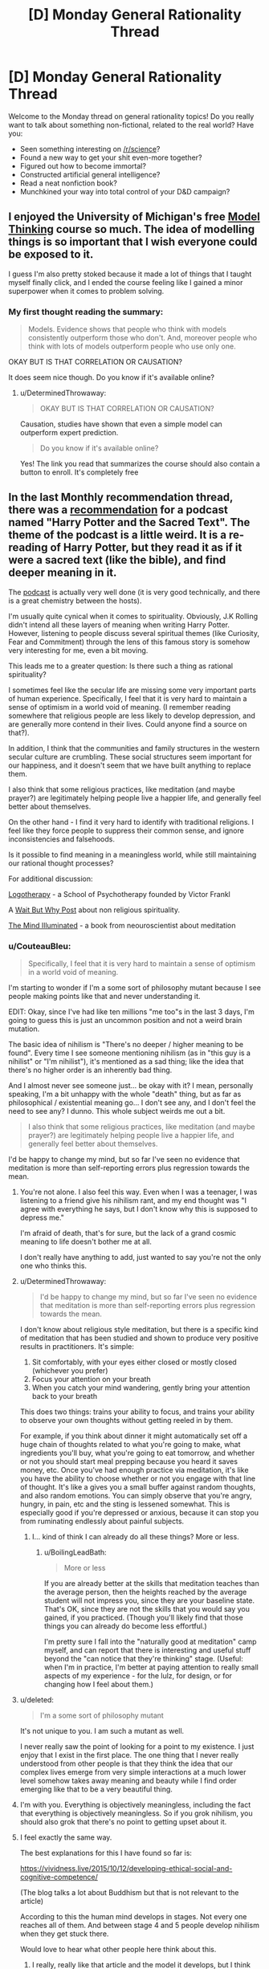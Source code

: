 #+TITLE: [D] Monday General Rationality Thread

* [D] Monday General Rationality Thread
:PROPERTIES:
:Author: AutoModerator
:Score: 23
:DateUnix: 1513004793.0
:DateShort: 2017-Dec-11
:END:
Welcome to the Monday thread on general rationality topics! Do you really want to talk about something non-fictional, related to the real world? Have you:

- Seen something interesting on [[/r/science]]?
- Found a new way to get your shit even-more together?
- Figured out how to become immortal?
- Constructed artificial general intelligence?
- Read a neat nonfiction book?
- Munchkined your way into total control of your D&D campaign?


** I enjoyed the University of Michigan's free [[https://www.coursera.org/learn/model-thinking][Model Thinking]] course so much. The idea of modelling things is so important that I wish everyone could be exposed to it.

I guess I'm also pretty stoked because it made a lot of things that I taught myself finally click, and I ended the course feeling like I gained a minor superpower when it comes to problem solving.
:PROPERTIES:
:Author: DeterminedThrowaway
:Score: 12
:DateUnix: 1513021312.0
:DateShort: 2017-Dec-11
:END:

*** My first thought reading the summary:

#+begin_quote
  Models. Evidence shows that people who think with models consistently outperform those who don't. And, moreover people who think with lots of models outperform people who use only one.
#+end_quote

OKAY BUT IS THAT CORRELATION OR CAUSATION?

It does seem nice though. Do you know if it's available online?
:PROPERTIES:
:Author: CouteauBleu
:Score: 1
:DateUnix: 1513348285.0
:DateShort: 2017-Dec-15
:END:

**** u/DeterminedThrowaway:
#+begin_quote
  OKAY BUT IS THAT CORRELATION OR CAUSATION?
#+end_quote

Causation, studies have shown that even a simple model can outperform expert prediction.

#+begin_quote
  Do you know if it's available online?
#+end_quote

Yes! The link you read that summarizes the course should also contain a button to enroll. It's completely free
:PROPERTIES:
:Author: DeterminedThrowaway
:Score: 1
:DateUnix: 1513371175.0
:DateShort: 2017-Dec-16
:END:


** In the last Monthly recommendation thread, there was a [[https://www.reddit.com/r/rational/comments/7hq84n/d_monthly_recommendation_thread/dqti48i/][recommendation]] for a podcast named "Harry Potter and the Sacred Text". The theme of the podcast is a little weird. It is a re-reading of Harry Potter, but they read it as if it were a sacred text (like the bible), and find deeper meaning in it.

The [[https://www.harrypottersacredtext.com/][podcast]] is actually very well done (it is very good technically, and there is a great chemistry between the hosts).

I'm usually quite cynical when it comes to spirituality. Obviously, J.K Rolling didn't intend all these layers of meaning when writing Harry Potter. However, listening to people discuss several spiritual themes (like Curiosity, Fear and Commitment) through the lens of this famous story is somehow very interesting for me, even a bit moving.

This leads me to a greater question: Is there such a thing as rational spirituality?

I sometimes feel like the secular life are missing some very important parts of human experience. Specifically, I feel that it is very hard to maintain a sense of optimism in a world void of meaning. (I remember reading somewhere that religious people are less likely to develop depression, and are generally more contend in their lives. Could anyone find a source on that?).

In addition, I think that the communities and family structures in the western secular culture are crumbling. These social structures seem important for our happiness, and it doesn't seem that we have built anything to replace them.

I also think that some religious practices, like meditation (and maybe prayer?) are legitimately helping people live a happier life, and generally feel better about themselves.

On the other hand - I find it very hard to identify with traditional religions. I feel like they force people to suppress their common sense, and ignore inconsistencies and falsehoods.

Is it possible to find meaning in a meaningless world, while still maintaining our rational thought processes?

For additional discussion:

[[https://en.wikipedia.org/wiki/Logotherapy][Logotherapy]] - a School of Psychotherapy founded by Victor Frankl

A [[https://waitbutwhy.com/2014/10/religion-for-the-nonreligious.html][Wait But Why Post]] about non religious spirituality.

[[https://www.goodreads.com/book/show/25942786-the-mind-illuminated][The Mind Illuminated]] - a book from neouroscientist about meditation
:PROPERTIES:
:Author: levoi
:Score: 7
:DateUnix: 1513022068.0
:DateShort: 2017-Dec-11
:END:

*** u/CouteauBleu:
#+begin_quote
  Specifically, I feel that it is very hard to maintain a sense of optimism in a world void of meaning.
#+end_quote

I'm starting to wonder if I'm a some sort of philosophy mutant because I see people making points like that and never understanding it.

EDIT: Okay, since I've had like ten millions "me too"s in the last 3 days, I'm going to guess this is just an uncommon position and not a weird brain mutation.

The basic idea of nihilism is "There's no deeper / higher meaning to be found". Every time I see someone mentioning nihilism (as in "this guy is a nihilist" or "I'm nihilist"), it's mentioned as a sad thing; like the idea that there's no higher order is an inherently bad thing.

And I almost never see someone just... be okay with it? I mean, personally speaking, I'm a bit unhappy with the whole "death" thing, but as far as philosophical / existential meaning go... I don't see any, and I don't feel the need to see any? I dunno. This whole subject weirds me out a bit.

#+begin_quote
  I also think that some religious practices, like meditation (and maybe prayer?) are legitimately helping people live a happier life, and generally feel better about themselves.
#+end_quote

I'd be happy to change my mind, but so far I've seen no evidence that meditation is more than self-reporting errors plus regression towards the mean.
:PROPERTIES:
:Author: CouteauBleu
:Score: 15
:DateUnix: 1513038555.0
:DateShort: 2017-Dec-12
:END:

**** You're not alone. I also feel this way. Even when I was a teenager, I was listening to a friend give his nihilism rant, and my end thought was "I agree with everything he says, but I don't know why this is supposed to depress me."

I'm afraid of death, that's for sure, but the lack of a grand cosmic meaning to life doesn't bother me at all.

I don't really have anything to add, just wanted to say you're not the only one who thinks this.
:PROPERTIES:
:Author: Salivanth
:Score: 7
:DateUnix: 1513069597.0
:DateShort: 2017-Dec-12
:END:


**** u/DeterminedThrowaway:
#+begin_quote
  I'd be happy to change my mind, but so far I've seen no evidence that meditation is more than self-reporting errors plus regression towards the mean.
#+end_quote

I don't know about religious style meditation, but there is a specific kind of meditation that has been studied and shown to produce very positive results in practitioners. It's simple:

1. Sit comfortably, with your eyes either closed or mostly closed (whichever you prefer)\\
2. Focus your attention on your breath\\
3. When you catch your mind wandering, gently bring your attention back to your breath\\

This does two things: trains your ability to focus, and trains your ability to observe your own thoughts without getting reeled in by them.

For example, if you think about dinner it might automatically set off a huge chain of thoughts related to what you're going to make, what ingredients you'll buy, what you're going to eat tomorrow, and whether or not you should start meal prepping because you heard it saves money, etc. Once you've had enough practice via meditation, it's like you have the ability to choose whether or not you engage with that line of thought. It's like a gives you a small buffer against random thoughts, and also random emotions. You can simply observe that you're angry, hungry, in pain, etc and the sting is lessened somewhat. This is especially good if you're depressed or anxious, because it can stop you from ruminating endlessly about painful subjects.
:PROPERTIES:
:Author: DeterminedThrowaway
:Score: 4
:DateUnix: 1513058370.0
:DateShort: 2017-Dec-12
:END:

***** I... kind of think I can already do all these things? More or less.
:PROPERTIES:
:Author: CouteauBleu
:Score: 2
:DateUnix: 1513059135.0
:DateShort: 2017-Dec-12
:END:

****** u/BoilingLeadBath:
#+begin_quote
  More or less
#+end_quote

If you are already better at the skills that meditation teaches than the average person, then the heights reached by the average student will not impress you, since they are your baseline state. That's OK, since they are not the skills that you would say you gained, if you practiced. (Though you'll likely find that those things you can already do become less effortful.)

I'm pretty sure I fall into the "naturally good at meditation" camp myself, and can report that there is interesting and useful stuff beyond the "can notice that they're thinking" stage. (Useful: when I'm in practice, I'm better at paying attention to really small aspects of my experience - for the lulz, for design, or for changing how I feel about them.)
:PROPERTIES:
:Author: BoilingLeadBath
:Score: 1
:DateUnix: 1513129451.0
:DateShort: 2017-Dec-13
:END:


**** u/deleted:
#+begin_quote
  I'm a some sort of philosophy mutant
#+end_quote

It's not unique to you. I am such a mutant as well.

I never really saw the point of looking for a point to my existence. I just enjoy that I exist in the first place. The one thing that I never really understood from other people is that they think the idea that our complex lives emerge from very simple interactions at a much lower level somehow takes away meaning and beauty while I find order emerging like that to be a very beautiful thing.
:PROPERTIES:
:Score: 3
:DateUnix: 1513080223.0
:DateShort: 2017-Dec-12
:END:


**** I'm with you. Everything is objectively meaningless, including the fact that everything is objectively meaningless. So if you grok nihilism, you should also grok that there's no point to getting upset about it.
:PROPERTIES:
:Author: Iconochasm
:Score: 3
:DateUnix: 1513091228.0
:DateShort: 2017-Dec-12
:END:


**** I feel exactly the same way.

The best explanations for this I have found so far is:

[[https://vividness.live/2015/10/12/developing-ethical-social-and-cognitive-competence/]]

(The blog talks a lot about Buddhism but that is not relevant to the article)

According to this the human mind develops in stages. Not every one reaches all of them. And between stage 4 and 5 people develop nihilism when they get stuck there.

Would love to hear what other people here think about this.
:PROPERTIES:
:Author: DrunkenQuetzalcoatl
:Score: 5
:DateUnix: 1513041064.0
:DateShort: 2017-Dec-12
:END:

***** I really, really like that article and the model it develops, but I think it's too simplistic to give accurate predictions of reality (the most visible argument is that it treats the different stages as strongly correlated, which doesn't have to be the case). I'll probably revisit it when I have time to do serious philosophy; I'll hit you up then.

There's definitely a "n-1 => n => n+1" pattern of

- "All is X"

- "There doesn't have to be X"

- "There is /some/ X"

to be found in a lot of philosophy.

(that's actually a really neat way to put it, now that I think about it)
:PROPERTIES:
:Author: CouteauBleu
:Score: 2
:DateUnix: 1513041847.0
:DateShort: 2017-Dec-12
:END:

****** You seem to describe Hegels thesis - antithesis - synthesis. Interesting theory to describe things after the fact, but can be misleading when trying to predict things. I am not the biggest fan of Hegel.

But now that I think about it I often have imagined the stages as some sort of pendulum swinging back and forth with decreasing distance. Maybe I should rethink that.

Oh and Kegan is a developmental psychologist not a philosopher but I don't really know very well how psychology research works. Maybe the difference is not that big.
:PROPERTIES:
:Author: DrunkenQuetzalcoatl
:Score: 2
:DateUnix: 1513044605.0
:DateShort: 2017-Dec-12
:END:

******* Ugh, I'm having French class flashbacks. That's not a pleasant thing.

Seriously though, I can't quite say "Yes, I was describing this" or "No I wasn't", because I get the feeling two people reading this wikipedia article could get wildly different understandings of what thesis-antithesis-synthesis is.

What the vividness.live article you linked says, which blew my mind the first time I read it, is that for a lot of philosophical concepts, people go through the following stages:

- Not knowing about / believing in the concept

- Thinking the concept is everywhere

- "Transcending" the concept, seeing where it is and where it isn't.

Ex: Morality is absolute -> There's no reason believe in a higher morality, every position could be valid -> Okay, morality isn't absolute; but in most situations it may as well be; however, thinking of it as relative can be more productive in other situations.

The interesting points here are:

- Each stage is utterly incompatible with the previous stages. You can't be both a moral absolutist and a moral existentialist.

- If your "current stage" is n, you can easily confuse n-1 and n+1.

- Each stage is more complex than the previous one; in fact, each stage "contains" the previous one; a n can understand a n-1, but a n-1 can't understand a n.

This is the most important part. In that framework, your beliefs aren't a pendulum that swings on a linear axis towards an ideal value (so the only possible directions are "more X" or "less X"); they're more like a blurry image that gets a better resolution over time. Stage n-1 is "everything is white", stage n is "there's some black!", stage n+1 is "it's mostly white".

The article then naturally tries to apply this pattern everywhere, which is where it starts to lose me.
:PROPERTIES:
:Author: CouteauBleu
:Score: 5
:DateUnix: 1513045784.0
:DateShort: 2017-Dec-12
:END:

******** As already written I don't think the pendulum metaphor is perfect. But it does abstract better over your second point. That n can confuse n-1 with n+1. Because in a pendulum both n-1 and n+1 would be on the same side. That (independent from the pendulum metaphor) could explain why most people think of rationalists as "cold" or "selfish" (asuming most rationalists are on 4 and most other people are on 3).

Your blurry image metaphor is also interesting. It better abstracts over the stages getting more complex. But it is linear.

I don't know a better metaphor which abstracts over all these points unfortunately.

But Kegan himself thinks his theory has some flaws:

[[https://en.wikipedia.org/wiki/Robert_Kegan#Criticism]]

The book "Psychotherapy as a Developmental Process" which Kegan calls: "the closest thing we have to a 'unified field theory' for psychotherapy" sounds interesting. I probably should give it higher priority on my reading list.
:PROPERTIES:
:Author: DrunkenQuetzalcoatl
:Score: 1
:DateUnix: 1513047469.0
:DateShort: 2017-Dec-12
:END:


**** I think everyone gets very confused about what we all mean by "philosophical meaning" and refuse to dissolve it into actual sensations.
:PROPERTIES:
:Score: 1
:DateUnix: 1513094376.0
:DateShort: 2017-Dec-12
:END:


**** I'm a mutant in that same way, out of curiousity were you ever religious? Because I suspect not being bothered by nihilism is sort of the default if you don't grow up with religion serving as a crutch.

I also find the whole idea of meaning weird because it's not even clear how life having "meaning" would even work. Like even were there a god I don't think that would actually solve anything. In that respect I think meaning is like objective morality, there's no possible world in which it would be a sensible concept and people seem to miss that the actual details of your world such as whether a god exist, are actually irrelevant here.
:PROPERTIES:
:Author: vakusdrake
:Score: 1
:DateUnix: 1513277864.0
:DateShort: 2017-Dec-14
:END:

***** u/CouteauBleu:
#+begin_quote
  out of curiousity were you ever religious?
#+end_quote

Yes.

I was a practicing catholic until I was roughly ~15.
:PROPERTIES:
:Author: CouteauBleu
:Score: 1
:DateUnix: 1513305616.0
:DateShort: 2017-Dec-15
:END:

****** u/vakusdrake:
#+begin_quote
  I was a practicing catholic until I was roughly ~15.
#+end_quote

Then it seems sort of unusual that you can't imagine the existence of "meaning" being something of particular importance. Like it really seems like something religion would indoctrinate into you if at all possible, thus lending some credence to the idea that you're a mutant.

Though given I think the weird idea of meaning is something humans are predisposed to, but don't get unless they're indoctrinated. It could be that your particular religious upbringing wasn't very thorough in following standard indoctrination procedure or something like that.
:PROPERTIES:
:Author: vakusdrake
:Score: 1
:DateUnix: 1513308649.0
:DateShort: 2017-Dec-15
:END:

******* ... I think you have a really skewed perception of religion? I mean, I don't remember exactly what I did in catechism, but it was mostly boring philosophy stuff, talking about that one time that one saint did something really great etc. I mean, it was probably completely opposed to the philosophy I have now, but so is every other institution, that's not enough for me to call it indoctrination. Nobody came to me and said "You will go to hell if you become a consequentialist!!!"

Also I remember that one time where we had to imagine which 3 items we would to take with us if we ended up on a deserted planet. I think we were supposed to say "the bible", but then I mentioned taking a computer with me and it derailed from there. ("Well *I'LL* take a magical mansion with *two* infinities of food and video games and all my friends!")
:PROPERTIES:
:Author: CouteauBleu
:Score: 1
:DateUnix: 1513309655.0
:DateShort: 2017-Dec-15
:END:

******** I mean given religions do have pretty good success in permanently imbuing most of their members with a litany of specific supernatural beliefs in lieu of any evidence it's hard not to call that indoctrination.

#+begin_quote
  Nobody came to me and said "You will go to hell if you become a consequentialist!!!"
#+end_quote

Sure nobody may have said that directly, but I'm pretty sure that would still implicitly be true given the church canon, since it would qualify as heresy. I mean they don't don't have to be too explicit with fear-mongering about hell in order for that fear to be there implicitly given the implications of the teachings.

The point though was that religion imbuing ideas of god granting life meaning (and thus meaning being a very significant thing) seem like they would almost certainly be part of standard religious indoctrination. After all I do hear an awful lot of ex-christians talking about that, and bringing up having to grapple with a lack of meaning after deconversion.
:PROPERTIES:
:Author: vakusdrake
:Score: 1
:DateUnix: 1513311672.0
:DateShort: 2017-Dec-15
:END:


*** u/callmesalticidae:
#+begin_quote
  Obviously, J.K Rolling didn't intend all these layers of meaning when writing Harry Potter.
#+end_quote

This was reason numero uno that I started listening to it, incidentally. HP&TST makes a good case that the layers of apparent deep meaning in e.g. the Bible or the Book of Mormon say more about how much work we've put into looking for deep meaning and less about the secret depth of those works.
:PROPERTIES:
:Author: callmesalticidae
:Score: 4
:DateUnix: 1513081708.0
:DateShort: 2017-Dec-12
:END:

**** This is a common theme I've heard from the authors in this community. The audience will sometimes fail to spot what they consider obvious hints (because the author has access to privileged information), but more importantly will also find 1,000 completely off-base links to justify any conceivable interpretation.

The correct answer will often rise to the top (e.g. because it fits more evidence, resonates thematically, or provokes retcons when the author sees what people are confused about), but until that selection process is finished you're looking at a [[https://en.wikipedia.org/wiki/The_Library_of_Babel][Library of Babel]] situation.

In the case of a holy text, this selection process never finishes. The people interpreting it, and the world they live in, are too diverse and dynamic to ever settle on a single, majority answer. And it's looking unlikely that we'll get authorial clarification at this point, since their human authors are generally dead and their spiritual authors are some combination of non-interventionist and non-existent.

It sounds like this podcast is a good study in the ways that people ascribe meaning to random patterns. I'll have to give it a listen sometime.
:PROPERTIES:
:Author: ZeroNihilist
:Score: 3
:DateUnix: 1513087112.0
:DateShort: 2017-Dec-12
:END:


*** I listened to the first six episodes of that and I got nothing out of it. It's interesting how they pull so many interpretations out of the text but that's about it.
:PROPERTIES:
:Score: 1
:DateUnix: 1513344809.0
:DateShort: 2017-Dec-15
:END:


** On a more lighter note, I suppose I should mention there's going to be an [[/r/rational]] Perth "meetup" (currently two people attending!) this Thursday at about 4:30 in the CBD. If you want in PM me and I'll give you the details.
:PROPERTIES:
:Author: MagicWeasel
:Score: 4
:DateUnix: 1513030606.0
:DateShort: 2017-Dec-12
:END:


** I just listened to [[https://overcast.fm/+BHdl_96bg][the latest episode of the Cracked podcast]] where Jason “David Wong” Pargin, a former conservative turned ardent leftist and writer who was hugely influential on my development, gave a sound logical explanation of how liberals enforcing ideological purity is pushing people into right-wing circles that become ever more radical.

If I had heard that a month ago I would've thought he'd hit the nail on the head yet again, but now I believe that is naive. I think ideological purity is incredibly important because that ideology is about empathizing with and helping victims of abuse and discrimination, whereas the opposition are tribalists who want to allow oppression to continue.

I feel so strongly about this that I'm worried I've become too radical and will end up worsening the divide in my society, but I can't imagine a way to repair that divide without persuading or subjugating people who enable oppression. I now think that treating people as equals when they think I don't deserve equal rights will just make me another enabler.
:PROPERTIES:
:Author: trekie140
:Score: 3
:DateUnix: 1513022796.0
:DateShort: 2017-Dec-11
:END:

*** u/hh26:
#+begin_quote
  because that ideology is about empathizing with and helping victims of abuse and discrimination, whereas the opposition are tribalists who want to allow oppression to continue.
#+end_quote

This strikes me as wayyyyyy oversimplified and naive. The vast majority of people on both sides are ordinary people trying to do the right thing, but disagree on either the best methods of solving certain issues, or on how reality is. Let me put forth the following groups of people and their beliefs that I believe portray certain types of people:

Type A) Radical leftist:

A1) White people enslaved black people in the past, and that was bad.

A2) White people are currently oppressing black people and causing them to remain poor

A3) White people are inherently evil as a result of their race

A4) White people should give money to black people, or should be segregated in society and given lesser rights to atone for their sin of being born white

Type B) Semi-radical leftist

B1) White people enslaved black people in the past, and that was bad.

B2) Some racist white people are discriminating against black people, combined with past injustices which is causing black people to remain poor

B3) White people are responsible for their actions that have caused black people to be poor, and should make up for it by checking their privilege in debates, never ever do anything culturally insensitive like making racist jokes or saying the N word, and should give precedence to black people via welfare and affirmative action

Type C) Moderate Leftist:

C1) White people enslaved black people in the past, and that was bad.

C2) The cycle of poverty has caused this to continue until the present time, where black people remain poor

C3) Everyone should be treated the same regardless of their race

C3) However, policies should target black people with welfare and affirmative action because this will help them break out of the poverty cycle

Type D) Moderate Rightist

D1) White people enslaved black people in the past, and that was bad.

D2) The cycle of poverty, combined with gang culture and the destruction of the black family unit, has caused black people remain poor.

D3) Everyone should be treated the same, regardless of their race

D4) Therefore, people bear no guilt or association with the actions of other people, living or dead, who share nothing in common other than race.

D5) Therefore, we should not give extra welfare or affirmative action to black people, but instead should make policies that target poor people regardless of race, as this will accomplish the same good in a more fair and equal manner.

Type E) Semi-radical rightist

E1) White people enslaved black people in the past, and that was bad.

E2) This, combined with geneticly smaller intelligence and looser morals, has caused black people to be poor.

E3) Everyone is responsible for their own choices, and the consequences of those choices. Therefore black people should be left to their own devices and if they want to not be poor they can simply work harder to fix it

Type F) Radical rightist:

F1) White people enslaved black people in the past, and that was good.

F2) Black people are inherently inferior to white people

F3) Black people are poor as a result of their own inferiority

F4) Black people should be sent back to Africa, or re-enslaved, or exterminated, so that they stop ruining our society.

Obviously the above are somewhat oversimplified, many people will have more nuanced versions of these beliefs, or have some but not others from various different tiers. But my first main point is that the distribution of people believing these in real life seems to be close to a bell curve. Most people are close to the middle, and a huge part of the issue is that people on one side tend to view things in terms of "right of me" and "left of me". People on the right have difficulty distinguishing between A/B/C, while people on the left have difficulty distinguishing between D/E/F. However by looking at these it is obvious that we have a sort of horseshoe theory happening, where A and F are obvious and dangerous racists, B and E are moderately racist or misguided but have some hope, while C and D both believe in equality but differ slightly in what that means for policy.

The second main point is that many of the beliefs are possible to hold without being a terrible person. We have "moral" beliefs, about whether or not certain things are good or bad, and "territory" beliefs, which describe how someone thinks reality is. Someone who believes "black people are genetically less intelligent than white people" has a territory belief. There is a hypothetical world in which this is a true statement (which might be our own, I don't know enough about genetic influences on intelligence to know either way). This does not necessarily imply that this person thinks they should be treated differently (a moral belief). So even if you do think this belief is incorrect and makes them a racist, they're on an entirely different level than someone who hates black people, and you shouldn't group them together.

I find it incredibly naive to call one group "tribalists" and "radical" but not the other which is performing idealogical purity tests that is scaring away its own members.

Hopefully, at the very least, you can see the concern for radicalization of the left, as well as for the right. Both are dangerous. Even if the two sides are not perfectly symmetric, they're awfully close. All labelling everyone D and right as "nazis" does is dillute the word and makes it harder to recognize the real nazis.
:PROPERTIES:
:Author: hh26
:Score: 25
:DateUnix: 1513032566.0
:DateShort: 2017-Dec-12
:END:

**** Great post
:PROPERTIES:
:Author: Aikarus
:Score: 2
:DateUnix: 1513039575.0
:DateShort: 2017-Dec-12
:END:


**** How can I distinguish between people who believe racism is acceptable or that racism isn't a problem when my morality dictates that racism is evil and I know that it is constantly causing harm to so many people? I can persuade neither group to change their mind and they both work together to the effect of tolerating evil.

I believe radicalism caused an unacceptable about of harm no matter the ideology, but less harm is caused by people who choose to do something about racism than people who choose not to. I don't like antifa and I posted here because I'm afraid becoming more like them is dangerous, but they cannot be equated to neo-Nazis.
:PROPERTIES:
:Author: trekie140
:Score: 0
:DateUnix: 1513041751.0
:DateShort: 2017-Dec-12
:END:

***** I don't know that the two groups have exactly the same level of danger, but they're on the same order of magnitude. Both groups have an identified villain who they blame for all of societies problems, they hold radical beliefs and believe that it is acceptable to silence any opposition to those beliefs, by violence if necessary. And they actually commit violence against their opponents and random people who have wrong opinions.

I don't believe for a second that many members of antifa, especially ones high in the totem pole, would refrain from gassing republicans, or rich white people, [[https://fellowshipofminds.files.wordpress.com/2017/09/antifa-hate1.jpg][or cops]] if given the opportunity. The only reason they haven't yet is because they're not in power.

#+begin_quote
  less harm is caused by people who choose to do something about racism than people who choose not to
#+end_quote

Bullshit. Antifa's existance has done far more to radicalize the right than anything the moderates have done. There have always been a minority of isolated racists throughout society, who are for the most part ostracized and discouraged by moderates without the need for idealogical purity tests. But once you given them a common enemy, one who tells them that white people are evil and must be exterminated, they group together and lash out. The left likes to blame Trump for the rise of white nationalism, but if you pay attention to the timelines you'll find that antifa arose first, and then the right rose in response to them, which is why the first several violent protests had antifa protestors alone committing violence, and then later ones had both sides fighting against each other.

We live in a society where the vast majority of people believe that everyone should be treated the same regardless of race, and a minority of people is screaming that race does matter and race A is better than race B or is responsible for race C, as if people are somehow responsible for the actions of other people who have the same skin color and aren't individuals.

I firmly believe that the best solution is for everyone to stop grouping people by race. Treat people as individuals, based on the content of their character, not the color of their skin. Because when you start telling people that their race did this, or did that, that they need to act differently or be treated differently because of their race, that the deeds of ancient people of the same race as them are now their deeds, the worst thing that can happen is they'll believe you. We have never lived in a society where racism was completely extinct, but we sure were a lot closer in the 90s where people tended to just ignored it and treated each other equally than we are today when we have to be all worried about whether people of this "other" group will get offended if we say certain words and aren't respectful enough of their "culture" that we aren't allowed to "appropriate." That just breeds resentment and alienation.
:PROPERTIES:
:Author: hh26
:Score: 7
:DateUnix: 1513046356.0
:DateShort: 2017-Dec-12
:END:

****** I don't understand your logic. Anecdotes about crazy and stupid liberals have been used as propaganda by the right at least since the Clinton administration. How is antifa to blame for Fox News and Breitbart stories about them when those outlets clearly don't care how much basis their stories have in reality?

You called what I said BS, but I think your description of the history of racism and the solution to it is BS. I used to think the same way as you, but now I believe that was a naive view born of privilege that enabled racism within others and myself. Now what do we do if we can't agree on what's real?
:PROPERTIES:
:Author: trekie140
:Score: 3
:DateUnix: 1513085048.0
:DateShort: 2017-Dec-12
:END:

******* Fox news and Breitbart aren't committing violence, and as far as I can see, are not encouraging segregation, racism, or violence against other races, are not shutting down speeches by sem-radical leftists. I am vastly less concerned about them than a media which is doing these things to the right, gives interviews to and takes antifa seriously, of universities which support things like a "white-free" day, of vast swathes of protestors who shut down semi-radical, nonviolent rightists.

I don't know what reality you live in, where there is so much racism everywhere that a color-blind, individualist approach to life is more damaging than a collectivist, all-controlling idealogy that wants to label everybody according to their skin color. I don't see the people around me oppressing each other by their race. I don't see 50% of the population around me openly admitting that racism is good (and if there were actually that many racists, they would not need to keep it a secret). I don't see 50% of the people around me thinking that Hitler had the right idea. I don't see ANYONE doing these things, so if these things are still a problem at all, which they probably are, they're pretty rare, and occur as individual decisions, not as cultural occurences.

Most issues are not racial issues. Most problems faced by minorities are not racial problems, and are not caused by racism. That's illegal, it's been illegal for decades. It's not that they don't have problems, it's that these are class problems, and the only genuine solution to them must be class-based policies.

I don't know that we can actually come to any agreements if we can't agree on what's real. I definitely think that the problem is that you're not giving enough weight to your own observations because you consider them to be "anecdotes". In theory, statistics would be more reliable, but they're so easy to manipulate that both sides have loads of unreliable statistics that can't be trusted. I'm guessing that the vast majority of your evidence of this rampant racism in society is from the media and internet, not from real life. Go out and look, re-examining your memories and experiences. How many racists have you met or encountered? How many acts of racism, bullying, or discrimination have you encountered, and how many have been against each race (including whites)? Now if you're white, then to some degree it's difficult to distinguish between the theory that "discrimination doesn't occur often" or "discrimination only occurs to minorities when I can't see it", but at the very least the absence of evidence is strong evidence in favor of absence. Or rarity. I'm not claiming that racism doesn't exist, but if it's so rare that I cannot remember witnessing a single instance in my life, then it's either rare period, or they are incredibly good at hiding it from the general public. Treat every source as questionable, look at reality, and then figure out whose theory best fits your observations.
:PROPERTIES:
:Author: hh26
:Score: 2
:DateUnix: 1513095617.0
:DateShort: 2017-Dec-12
:END:

******** My first reaction reading this was , thinking of course your observations are a extremely biased sample and you cant use them to measure how munch racism there is.But i guess ,it is evidence against a world where 50% of people are racist . I don't thing is actually a noticeable amount of evidence of rarity, even in a world where a lot of black people experience racism expect to find a lot of people that haven't ever seen it , like there are a lot of problems that i haven ever seen (or at least noticed) on my life but that I have reliable statistics on(and is not like all problems are equally polarized in all countries so you can get data on those , and statistics are are manipulable, but not so manipulable you can get 0 information from them) .[[http://slatestarcodex.com/2017/10/02/different-worlds/]] anecdotal data on why anecdotal data is not a lot of evidence.

I'm not saying that I know how munch racism there is , but I wouldn't bet on it either way based only on anecdotical data.
:PROPERTIES:
:Author: crivtox
:Score: 1
:DateUnix: 1513107388.0
:DateShort: 2017-Dec-12
:END:

********* I looked through this guy's comment history and found out they're a member of [[/r/The_Donald][r/The_Donald]]. This explains to me why they have said things that I believe have no basis in reality and provides further confirmation that rhetoric like this exists to promote fascism.

Do you have a way for me to feel better about how many more upvotes he got than me when I believe he is one of the enablers of evil I mentioned? [[/u/CouteauBleu][u/CouteauBleu]], [[/u/eaturbrainz][u/eaturbrainz]], and [[/u/DayStarEld][u/DayStarEld]] can attest to my experiences with Trump supporters that have led me to view them as an existential threat to rationality.
:PROPERTIES:
:Author: trekie140
:Score: 1
:DateUnix: 1513113436.0
:DateShort: 2017-Dec-13
:END:

********** I doubt hh26 is trying to "promote fascism" he just believes racism ins't a important problem. You are being really uncharitable whith him and I doubt you will convince people like him racism is a big problem that way. And it feels like you just saw that he disagrees whith you in something , and searched his comment history to see if he was a trump supporter to dismiss his ideas(you didn't necessarily do this , but saying it like that doent make you seem the rational person in the conversation) .

You don't seem to be in the best frame of mind today to discuss about this topic whith people that disagree whith you so I think you should calm down a bit.
:PROPERTIES:
:Author: crivtox
:Score: 7
:DateUnix: 1513118476.0
:DateShort: 2017-Dec-13
:END:

*********** It wouldn't matter what mindstate I'm in, I am absolutely convinced that it is impossible to persuade a Trump supporter that they're wrong and view the ideals they support as synonymous with fascism.
:PROPERTIES:
:Author: trekie140
:Score: 1
:DateUnix: 1513126712.0
:DateShort: 2017-Dec-13
:END:

************ I agree to an extent: my experience is that convincing a Trump supporter they're wrong is about as likely as convincing a YEC that they are. It's not actually impossible, but the work you have to do in epistemic upgrading is so massive that it's usually not worth the effort.

That said, I don't think [[/u/hh26]] is justifying or supporting fascism in his comment. He may actually support fascist beliefs, I have no idea, but this specific comment doesn't support it: it's just standard apologetics for racism as "rare" that almost everyone on the right engages in. He probably actually really believes that "overt racism = illegal" is the same thing as "racism = not a problem," because by setting legal boundaries it's easy to just lump everyone who sticks a "No Blacks" sign on their shop door as the racists while everyone else gets a free pass.

But jumping from that standard Goodhartian fallacy to accusations of fascism is a bit too far.
:PROPERTIES:
:Author: DaystarEld
:Score: 3
:DateUnix: 1513138958.0
:DateShort: 2017-Dec-13
:END:

************* I agree, though I think that such apologetics end up enabling fascism and are among the ideas promoted by full-blown fascists. I don't see a reason to distinguish between abusers and enablers if they work towards the same end.
:PROPERTIES:
:Author: trekie140
:Score: 1
:DateUnix: 1513173092.0
:DateShort: 2017-Dec-13
:END:


************ You know who else can't be persuaded to change their mind? People who are right.

I mean, you're not really arguing with evidence here. hh26 says he doesn't see evidence of there being massive amounts of racism around him; you're answering "Okay, guess it's impossible to convince him then; I'm not going to bother".

You said that you've given up on trying to convince or empathize with red tribers, but I have the feeling you never really tried that hard? As far as I can remember, as far as I've been able to see, your standards have always been "I keep telling them they're wrong and they keep thinking they're right. I'm done trying to dialogue."

#+begin_quote
  Do you have a way for me to feel better about how many more upvotes he got than me when I believe he is one of the enablers of evil I mentioned?
#+end_quote

*STOP THINKING ABOUT POLITICS ALREADY.* Move on to thinking about video games, or your studies/job, or a hobby, or anything else. You're making yourself sick, and you clearly don't have the mindset and the mental baggage to approach these subjects productively, and you know it.

The world isn't going to end in the next five years. The USA aren't going to descend into civil war. I know that you have a very strong sense of the world being about to end and the USA being about to descend into civil war / some sort of slavery empire, but that's just not going to happen. You'll never be able to think about this clearly if you keep killing yourself worrying.
:PROPERTIES:
:Author: CouteauBleu
:Score: 3
:DateUnix: 1513139365.0
:DateShort: 2017-Dec-13
:END:


************ Yudkowsky once wrote about what it would take for him to come to believe 2+2=3. He said that his confidence in the fact that 2+2=4 stemmed from the fact that every observation on the matter he's ever made has had that result, and if he woke up one day in bizarro-land where 2+2=3 he would begin to accumulate evidence against even such an 'inviolate' belief until he had no choice but to concede and change his mind.

What I'm saying is, to make sure your confidence here is not on the tier of dogma, could you describe for me what it would take to convince you otherwise? My fear here is that by becoming convinced that it is impossible to persuade a Trump supporter you have become yourself unpersuadable on the specific topic of Trump. Regardless of how right you are, being unpersuadable on any topic is in and of itself dangerous to rationality because, as you are no doubt well aware from your debates, a person can become unpersuadable regardless of whether they're right or wrong.
:PROPERTIES:
:Author: InfernoVulpix
:Score: 3
:DateUnix: 1513139974.0
:DateShort: 2017-Dec-13
:END:


************ So its imposible to persuade you that anybody that is a trump supporter is posible to persuade?(and you only know that he frequents that subreddit so you don't really know if he is a trump supporter). It's fine if you use being a trump supporter as some evidence of being someone you can't persuade, and take that as your prior ,but you seem to have an insanely high probability assigned to P(unreasonable|Trump supporter) that can't correspond to reality or be healthy to have. Your mental model of why other people support things things seems crazy(like all the people in the opposition where evil), and I don't think it reflects reality. His comments seem evidence that he's thinking carefully about things and and honest about his opinions, and he doesn't seem to be unreasonable. Right now by the information I'm getting from his and your comments on this thread I would assign higher probability of him being able to be convinced that he's wrong about anything politics related than you, especially if he was the one trying to convince you.
:PROPERTIES:
:Author: crivtox
:Score: 2
:DateUnix: 1513172024.0
:DateShort: 2017-Dec-13
:END:


********* I wouldn't bet on it based on anectodat data alone, but what we have are multiple interpretations of causes given the same statistical date, or multiple statistical studies that don't quite agree on all of the details. So we might hear group 1 is saying "here are statistics that show black people are poorer on average than white people. The obvious interpretation is that this is caused by widespread discrimination" group 2 says "here are statistics that show black people are poorer on average than white people. The obvious interpretation is that this is caused by black people being less intelligent than whites" and group 3 says "here are statistics that show black people are poorer on average than white people. The obvious interpretation is that this is caused by the breakdown of the black family unit and lack of good father figures for youth"

Then I can use my anecdotal experiences as evidence that allows me to weigh how trustworthy these interpretations are of the exact same data. I don't see widespread discrimination, I see social censure of people who act racist openly, I am aware of explicit laws against it in pretty much any institutional form. It's possible for it to exist AND be hidden, but the more ands you have to add to a theory the more conspiracy-like it becomes and the less likely it is to be true. So I find group A to be less credible than I would if I did encounter racism.

The black people I interact with tend to be about the same intelligence as the white people I interact with, although that's much more likely to have sampling biases since most of the individuals I interact with are college students. But nevertheless, I find group B to be less credible than I would if I encountered a noticeable difference between black and white people.

I very rarely encounter people who have grown up without a father figure AND tell me this, so I have pretty much no anecdotal evidence for or against group C. However I have encountered studies in the past that show the influence of good role models and father figures especially for young boys and how it influences crime rate, and nobody seemed to be disputing them at the time when they weren't being used in a political issue, so I find it consistent with previous data and so find group C to be slightly more credible than I would apriori.

I'm not using my experiences to create new theories, I'm using them to guide my common sense in trusting other peoples' theories. They have a lot more data points, but they can't all be true because they're contradicting each other, and they have a lot more hidden motivations which makes the data less trustworthy to me than my own experiences, so each one of my data points is more valuable than several of theirs.
:PROPERTIES:
:Author: hh26
:Score: 1
:DateUnix: 1513115084.0
:DateShort: 2017-Dec-13
:END:

********** A major theory you're not mentioning is "Blacks are poorer than Whites because Whites have a head start and we should correct that".

#+begin_quote
  I am aware of explicit laws against it in pretty much any institutional form. It's possible for it to exist AND be hidden, but the more ands you have to add to a theory the more conspiracy-like it becomes and the less likely it is to be true. So I find group A to be less credible than I would if I did encounter racism.
#+end_quote

"People aren't allowed to do racist things" isn't the same as "People aren't racists" or "People don't do racists things when the law isn't looking".

I mean, overall, I get your point, and I really feel the same on a level; but I think "hiding" racism is way easier than you think (which is why I think censorship is super counter-productive), and there are communities where overt racism is more frequent that you're used to.
:PROPERTIES:
:Author: CouteauBleu
:Score: 4
:DateUnix: 1513140198.0
:DateShort: 2017-Dec-13
:END:

*********** Okay, but hidden racism is, in pretty much all forms, massively less dangerous than overt racism, because it has to restrict itself in order to remain hidden. I don't think you can describe a group as oppressed if the people who dislike them have to hide that dislike for fear of being ostracized. So when I see two groups, one which contains a subset who hold hidden racist thoughts but can't express them or act on them publicly, and the other which is actively rioting, censoring speech, and controlling the media and academic instutitions to further and further extremes of political correctness, I'm going to focus my criticism on the second group, even if I dislike the first.
:PROPERTIES:
:Author: hh26
:Score: 2
:DateUnix: 1513192791.0
:DateShort: 2017-Dec-13
:END:


******** u/deleted:
#+begin_quote
  Fox news and Breitbart aren't committing violence, and as far as I can see, are not encouraging segregation, racism, or violence against other races,
#+end_quote

Look, a site with a "Black Crime" section is encouraging racism. Straight-up. And seeing as you are apparently a T_D poster, I'm now inclined to look through your posts in this thread to see where the propagandistic shitposting begins.
:PROPERTIES:
:Score: 1
:DateUnix: 1513113695.0
:DateShort: 2017-Dec-13
:END:

********* I've said this before, I am really, really not okay with you putting on your mod hat in these situations.

If you think public approval of Fox News and Breitbart constitute hate speech and shouldn't be allowed on [[/r/rational][r/rational]], that's fine. Make it a rule. If you think people with a posting history on [[/r/The_Donald/][r/The_Donald/]] aren't welcome here or should tread carefully, fine, make it a subreddit rule and put it in the sidebar.

But if it isn't at least a semi-official rule, then you have no ground to stand on. The general, implied rules are "be kind, don't be insulting, don't be disruptive", and by those rules [[/u/hh26][u/hh26]] has done nothing wrong. The part you quoted did nothing more than express an opinion (in a subdued and non violence-encourage-y way).

I'm not fine with this; using your moderator color and saying "I'm going to look through your previous posts" is a very clear threat. You're implicitly using your moderator powers to say "Things that go too hard against my political views aren't welcome in this community", and I as far as I'm concerned as a member, /this is not okay at all/.

Paging [[/u/alexanderwales][u/alexanderwales]] and [[/u/PeridexisErrant][u/PeridexisErrant]] for feedback.
:PROPERTIES:
:Author: CouteauBleu
:Score: 12
:DateUnix: 1513138712.0
:DateShort: 2017-Dec-13
:END:

********** I entirely agree - this is an inappropriate use of mod distinction, as well as a substantial departure from the actual topic at hand.
:PROPERTIES:
:Author: PeridexisErrant
:Score: 3
:DateUnix: 1513163827.0
:DateShort: 2017-Dec-13
:END:

*********** Speaking as an Australian, the constant presence of US politics and partisanship on both sides is kinda ridiculous - I can see where all of you are coming from, and at this point it's more about different assumptions about facts than different moral intuitions.

Would anyone be terribly upset if I just ruled that US politics is off-topic for [[/r/rational]] and often unpleasant in these weekly threads? They seem to shed more heat than light, and I'm inclined to keep us focused on less divisive conversation.

edit: done
:PROPERTIES:
:Author: PeridexisErrant
:Score: 3
:DateUnix: 1513164175.0
:DateShort: 2017-Dec-13
:END:

************ I advice putting up some kind of notification about the rules change, either as a sticky thread (leave it for a week?), or at least as a post in the off-topic thread. Perhaps alter text of the next Monday thread and the current Friday thread to include this information.

#+begin_quote
  Would anyone be terribly upset if I just ruled that US politics is off-topic for [[/r/rational]] and often unpleasant in these weekly threads?
#+end_quote

It's somewhat dubious to ask this regarding a subreddit-level rules change, in a tenth-level post from a two-days-old thread, in a comment chain discussing spiders. The number of people who read it is probably in single digits.

Not that I exactly disagree, and [[/r/rational][r/rational]] doesn't have to be a democracy, just thought I should note that.

--------------

*Edit:* On second thoughts, I'm not quite happy about the rule, aesthetically. It's rather arbitrary, to a silly degree: "we're a subreddit for talking about rational fiction, our only rules are, be pleasant, be on-topic, */and don't discuss USA politics/*". One of these things is clearly not like the others.

Also, what if I wrote a brilliant rationalist story involving USA politics? Is it forbidden to discuss it here, should I post it to [[/r/slatestarcodex][r/slatestarcodex]]? What if it's not modern USA politics? I think I recall some story here already touching on the topic; should it be taken down?

Perhaps do put it up for discussion? [[/r/rational][r/rational]] as a collective may come up with a better way of implementing this rule.

*Edit 2:* Oh, wait, [[/u/CouteauBlue][u/CouteauBlue]] just linked to the parent-comment in the off-topic thread. I suppose the number of readers isn't in single-digits anymore.
:PROPERTIES:
:Author: Noumero
:Score: 3
:DateUnix: 1513352805.0
:DateShort: 2017-Dec-15
:END:

************* I'm responding in that thread for visibility.
:PROPERTIES:
:Author: PeridexisErrant
:Score: 1
:DateUnix: 1513384200.0
:DateShort: 2017-Dec-16
:END:


************ Yeah, they're getting pretty off-topic; if someone's looking for "rationalists talk about politics" types of discussion, [[/r/slatestarcodex][r/slatestarcodex]] seems like a better place overall (especially the culture war threads).
:PROPERTIES:
:Author: CouteauBleu
:Score: 2
:DateUnix: 1513164818.0
:DateShort: 2017-Dec-13
:END:


************ Not upset. Let's do it. I'm tired of this shit.
:PROPERTIES:
:Score: 1
:DateUnix: 1513166504.0
:DateShort: 2017-Dec-13
:END:


********** u/deleted:
#+begin_quote
  If you think public approval of Fox News and Breitbart constitute hate speech and shouldn't be allowed on [[/r/rational][r/rational]], that's fine.
#+end_quote

I don't, actually.

#+begin_quote
  But if it isn't at least a semi-official rule, then you have no ground to stand on. The general, implied rules are "be kind, don't be insulting, don't be disruptive", and by those rules [[/u/hh26][u/hh26]] [-2] has done nothing wrong.
#+end_quote

Quite true. However, I've had a lot of experience needing to mod around thinly-veneered political shitposting before, and I wanted to make sure things were clear this time.

#+begin_quote
  I'm not fine with this; using your moderator color and saying "I'm going to look through your previous posts" is a very clear threat. You're implicitly using your moderator powers to say "Things that go too hard against my political views aren't welcome in this community", and I as far as I'm concerned as a member, this is not okay at all.
#+end_quote

No, I'm saying that /raiding this subreddit/ is not ok. So far, he's not a raider, so he doesn't get a warning, let alone a penalty. He's done nothing wrong. But since he's an active participant in a shitposting sub that regularly raids other subs, yes, I want to keep an eye for raiding with shitposts.

As [[/u/PeridexisErrant]] proposed, a blanket ban on partisan politics sounds like a good way, in my eyes, to handle the problem of partisan shitposting. I'd like an exception carved out for personal experiences, such as for instance, "Well, they're instituting rent control/raising my taxes/whatever", but other than that, the easiest way to prevent raiding is to blanket-ban things that look like raiding. That's also very, very broad, and arguably clamps down on people's ability to talk about what they like, but oh fucking well, Reddit's structure makes it too easy to flood any sub you please with low-quality content.
:PROPERTIES:
:Score: 1
:DateUnix: 1513174552.0
:DateShort: 2017-Dec-13
:END:

*********** No, no exceptions - it's a /blanket ban/. And the only restriction is that everyone has to stay pleasant and on-topic.
:PROPERTIES:
:Author: PeridexisErrant
:Score: 2
:DateUnix: 1513215023.0
:DateShort: 2017-Dec-14
:END:

************ u/CouteauBleu:
#+begin_quote
  No! I am Exception Nazi! NO EXCEPTION FOR YOU!
#+end_quote

By the way, does that mean you're gonna add a "Talked about politics on a weekly thread" report reason?
:PROPERTIES:
:Author: CouteauBleu
:Score: 1
:DateUnix: 1513347175.0
:DateShort: 2017-Dec-15
:END:

************* Nope, it's all the same "keep things pleasant and on-topic" rule - I've just noticed that a /large/ majority of our unpleasantness arises from US politics :/
:PROPERTIES:
:Author: PeridexisErrant
:Score: 2
:DateUnix: 1513382080.0
:DateShort: 2017-Dec-16
:END:


************ Ok, blanket ban it is.
:PROPERTIES:
:Score: 1
:DateUnix: 1513261276.0
:DateShort: 2017-Dec-14
:END:


********* ->breitbart.com, sections:

-Big Government

-Big Journalism

-Big Hollywood

-National Security

-Tech

-Video

-Sports

-The Wires

Dunno what you're referring to, but I bet if you call them Nazis or propogandists even louder it will force reality to alter to make your theory more accurate.
:PROPERTIES:
:Author: hh26
:Score: 1
:DateUnix: 1513116446.0
:DateShort: 2017-Dec-13
:END:


****** u/CouteauBleu:
#+begin_quote
  But once you given them a common enemy, one who tells them that white people are evil and must be exterminated, they group together and lash out
#+end_quote

That's not true. If a group wants to find a common enemy, they'll find one, no matter what the "enemy" thinks. Saying "antifa led to the rise of white nationalism" is like saying "the jews led to the rise of national-socialism". That's empirically true, but it's a really, really skewed way to describe things.

#+begin_quote
  We have never lived in a society where racism was completely extinct, but we sure were a lot closer in the 90s where people tended to just ignored it and treated each other equally than we are today when we have to be all worried about whether people of this "other" group will get offended if we say certain words and aren't respectful enough of their "culture" that we aren't allowed to "appropriate." That just breeds resentment and alienation.
#+end_quote

No. Just because you didn't see discrimination doesn't mean it wasn't there. The point of many identity politics movement is to say "You don't get to pretend our suffering doesn't exist". By your metrics, things were better in the 90s when we didn't have so many controversies about gay marriage.
:PROPERTIES:
:Author: CouteauBleu
:Score: 2
:DateUnix: 1513137212.0
:DateShort: 2017-Dec-13
:END:

******* No, the point of most identity politics movements is to promote their own identity politics movement as a memetic institution. Every problem that is classified as a race problem gives their movement more power and influence over how much control they have in society, and so they are heavily incentivized to classify every problem as a race problem even when it's not, or has a small racial component but a much larger class or social component. In a world where these movements suceeded and racism went completely extinct, every black studies major would suddenly be unemployed, every political analyst who specializes in race would lose their career. That is, if it went extinct AND everyone knew that it had. This would give them a huge incentive to convince people that it wasn't extinct, that everything was still racist, and they would still be fighting for more power and special privileges.

If you did live in this world, would you notice? How do you know you aren't in it now? I don't think we are, but there's a continuum, and I think we're a lot closer than you think. The existence of these groups provides pretty much no evidence in either direction because it would exist in both worlds, and the majority of the issues faced by minorities are not caused by racism, and will not be solved by racial policies.
:PROPERTIES:
:Author: hh26
:Score: 2
:DateUnix: 1513193411.0
:DateShort: 2017-Dec-13
:END:


***** u/ben_oni:
#+begin_quote
  my morality dictates that racism is evil
#+end_quote

Try thinking about the opposite side. Is it possible for an otherwise reasonable and good person to view racism as not evil?

The libertarian in me is okay with racism. That is to say I think people have every right to be racist. It can even be useful to an extent, inasmuch as "racism" is a heuristic shortcut for thinking about groups of people; it's lazy thought, and it has many pitfalls, but not intrinsically evil.

Maybe I should say it this way: racism is unacceptable, but not intolerable. From a pragmatic point of view, in order to achieve long-term goals, it's necessary to tolerate many things that are otherwise unacceptable. A quick and easy example: As a conservative, I find it unacceptable for Alabama to send a Democrat to the senate, but it is intolerable for them to send Roy Moore. Ideological purity be damned, I will not be associated with a child molester.
:PROPERTIES:
:Author: ben_oni
:Score: 2
:DateUnix: 1513131675.0
:DateShort: 2017-Dec-13
:END:

****** You will never convince me that any human being has any less value than others because of how they were born. Human suffering is something I will never tolerate or accept, particularly if it's at the hands of other humans.

I don't care what you believe, I care about what you do because of your beliefs. As far as I'm concerned, you are an enabler of evil and the fact that you draw the line somewhere does not make the other evils you tolerate any less harmful.
:PROPERTIES:
:Author: trekie140
:Score: 1
:DateUnix: 1513135097.0
:DateShort: 2017-Dec-13
:END:

******* u/ben_oni:
#+begin_quote
  You will never convince me that any human being has any less value than others because of how they were born.
#+end_quote

Nor would I want to. But if you want to believe that anyways, I support your right to do so.

#+begin_quote
  Human suffering is something I will never tolerate or accept
#+end_quote

You don't have to accept it, but you'd better learn to tolerate it, because it is a fact of life. Possibly an intrinsic fact.

#+begin_quote
  I don't care what you believe
#+end_quote

You sure seem to care a lot about what people believe. Wasn't that the whole point of the "ideological conformity" bit? I don't much want thought police of your sort around. Your views don't help society at all. /And/ I think you're a terrible person.
:PROPERTIES:
:Author: ben_oni
:Score: 3
:DateUnix: 1513153068.0
:DateShort: 2017-Dec-13
:END:


***** I recommend that you stop thinking of racism as having inherent morality. Racism simply is. Bad racism is bad, good racism is good. Judge each case individually for now.
:PROPERTIES:
:Author: jaundarc
:Score: 0
:DateUnix: 1513136797.0
:DateShort: 2017-Dec-13
:END:

****** Explain to me the difference between good and bad racism when my morality revolves around reducing human suffering, especially when it's caused by other humans.
:PROPERTIES:
:Author: trekie140
:Score: 1
:DateUnix: 1513137360.0
:DateShort: 2017-Dec-13
:END:

******* I think that you've answered your question yourself - good racism reduces human suffering, bad racism heightens it.
:PROPERTIES:
:Author: jaundarc
:Score: 0
:DateUnix: 1513169844.0
:DateShort: 2017-Dec-13
:END:


****** I think I get what you're trying to say, but you're just misusing words.

"Racism" is usually agreed to mean "race-based discrimination that goes beyond 'this person of group X is statistically more likely to Y' types of assumptions and negatively affects people of group X beyond what they individually deserve".

When you say "good racism", what you communicate is "people of group X inherently deserve these negative effects"; whatever you're trying to say, find better words to say them.
:PROPERTIES:
:Author: CouteauBleu
:Score: 1
:DateUnix: 1513346653.0
:DateShort: 2017-Dec-15
:END:

******* We have a difference in definition then. Racism to me is the differential treatment of people based on race. Your definition comments on the end results of such treatment, mine does not.
:PROPERTIES:
:Author: jaundarc
:Score: 1
:DateUnix: 1513349114.0
:DateShort: 2017-Dec-15
:END:

******** It doesn't matter what it means to you, because you're not communicating in a vacuum. Unless you're just posting to feel smug, you need to get a point across, and using a label differently than the way most people use it (and on a touchy subject) gets in the way of communicating your point.

If you want to be understood by people, then you need to understand what words and concepts mean to them, not just your own custom version.
:PROPERTIES:
:Author: CouteauBleu
:Score: 2
:DateUnix: 1513349463.0
:DateShort: 2017-Dec-15
:END:


*** [[/u/trekie140][u/trekie140]] one year from now: "Now, I /know/ rationally that sterilizing all non-believers in the neo-post-left Equalization Party would be wrong, but I have to admit that there are really good benefits to doing so, and the outgroup is composed integrally of prejudiced enablers of the corrupt fascist-capitalist system. The cancerous seeds of Moloch must be torn off at the source."
:PROPERTIES:
:Author: CouteauBleu
:Score: 8
:DateUnix: 1513038945.0
:DateShort: 2017-Dec-12
:END:

**** I posted this because I'm afraid that I'm wrong and don't want to commit injustice myself, but your example isn't one I can take seriously so it's not changing my mind. I don't believe in sterilization or any other violation of a person's civil rights, I just want to stop abuse from happening now that I know how serious the problem is.
:PROPERTIES:
:Author: trekie140
:Score: 1
:DateUnix: 1513041018.0
:DateShort: 2017-Dec-12
:END:

***** I'm not trying to convince you; I was just making fun of a pattern I'm seeing in your political posts. It was a little rude. I'm sorry.
:PROPERTIES:
:Author: CouteauBleu
:Score: 6
:DateUnix: 1513042190.0
:DateShort: 2017-Dec-12
:END:

****** It's okay, you made a reasonable assumption of what was an acceptable joke based on the data you had seen. I didn't post about politics here until this year, before which I was a hardcore centrist who voted left but believed radicalism was a problem on both sides and divisiveness was the biggest problem.

Now after spending a full year attempting to make sense of the ideology of my allies and opposition while receiving new information about people's suffering that I had the luxury of not knowing, I can only conclude that evil exists today in far greater amounts and far more sinister forms than I ever thought possible.

I'm terrified that becoming more extreme in my opposition towards the people who cause and enable abuse will result in me enabling abuse of others, so I want my new paradigm to be criticized. I don't yet think free speech rights should be denied to fascists, but every day I see the fascist agenda continue to be promoted I get closer to that path and I'm afraid where it might lead.
:PROPERTIES:
:Author: trekie140
:Score: 2
:DateUnix: 1513043278.0
:DateShort: 2017-Dec-12
:END:

******* Look, I don't have a full answer for you; in part because politic in general is complicated; in part because American politics look absolutely insane from where I'm standing and I've haven't kept up with them nearly enough to make informed judgments.

That said, I think you shouldn't pursue political radicalization, because it's always counter-productive in a non-broken system. The idea is, every time you do X, people will expect you to do X again, which shifts their incentive and behavior. If the agents of "Good" lie, then "Good" may come out of the lie, but it's offset by the fact that people trust them less. If Good [[http://slatestarcodex.com/2014/05/12/weak-men-are-superweapons/][builds a superweapon]], everyone will tear it down lest it be used against them.

And I'm using "Good", but it's a cheat. In real life, nobody really knows who "Good" is. They just have people they agree with and people they disagree with; no-one likes to see someone they disagree with build a superweapon.

I wish I could add specific examples and political anecdotes to the general principles I'm describing.
:PROPERTIES:
:Author: CouteauBleu
:Score: 7
:DateUnix: 1513044789.0
:DateShort: 2017-Dec-12
:END:


******* [deleted]
:PROPERTIES:
:Score: 3
:DateUnix: 1513046269.0
:DateShort: 2017-Dec-12
:END:

******** Recent revelations about the prevalence of: sexual abuse and harassment, police brutality against minorities, the belief that it is acceptable to discriminate against Muslims and LGBT people, and the self-sustaining disempowerment of people with low economic status.

I knew these things existed beforehand, but as a cisgender white male I never really understood them and the effect they have on people. Now that I've seen how common they really are and been educated as to how severe an injustice each event is, I refuse to ignore or tolerate them.
:PROPERTIES:
:Author: trekie140
:Score: 2
:DateUnix: 1513051626.0
:DateShort: 2017-Dec-12
:END:

********* Just a few questions .

What is your plan now?

How it helps solve those problems?

Why do you think worth it to risk becoming too radical as you said you feared before?.

Remember that if doing something wont help you should try to do anything else or doing nothing . Actually helping people is more important than how you feel about it, don't do things only because you don't want to feel like you are ignoring the problem.
:PROPERTIES:
:Author: crivtox
:Score: 2
:DateUnix: 1513108230.0
:DateShort: 2017-Dec-12
:END:

********** I have no plan because I don't have the socio-economic power, mental energy, or charisma to do anything besides share what I believe causes suffering and hope other people listen. I believe evil is omnipresent in this world, and myself, and there's no way I can fight it.
:PROPERTIES:
:Author: trekie140
:Score: 1
:DateUnix: 1513112087.0
:DateShort: 2017-Dec-13
:END:


******* u/ben_oni:
#+begin_quote
  I was a hardcore centrist who voted left
#+end_quote

That's almost the definition of a leftist (who is trying to convince himself he's a moderate). Nothing has changed; you've just come out of the closet, so to speak.

Here's a litmus test for you: did you ever find out more about a politician's character before voting for them? Did you ever study local issues before voting at a local level? Or did you occasionally vote for scandal-ridden people because you were too lazy to look beyond the party labels? (And don't bother answering: I won't believe you anyways.)
:PROPERTIES:
:Author: ben_oni
:Score: 1
:DateUnix: 1513132687.0
:DateShort: 2017-Dec-13
:END:

******** Wow you're an asshole. You're not even disagreeing with my politics, just accusing me of being a willingly uninformed voter who pretends to be smart. I'm not even angry, just surprised this happened on [[/r/rational][r/rational]].
:PROPERTIES:
:Author: trekie140
:Score: 3
:DateUnix: 1513133494.0
:DateShort: 2017-Dec-13
:END:

********* Impressive. You entirely managed to miss the point, and get defensive. So you /are/ a willfully uninformed voter.

I said it was a litmus test. The point is to apply it to yourself so that you can know for yourself who you are. Can you imagine someone on the internet replying to say that they are, in fact, an uninformed voter who goes along with the party line? I can't either. And any other reply? Like what you just did? It says everything.
:PROPERTIES:
:Author: ben_oni
:Score: 2
:DateUnix: 1513153814.0
:DateShort: 2017-Dec-13
:END:

********** I agree with trekie140: you're being an asshole on purpose.

#+begin_quote
  (And don't bother answering: I won't believe you anyways.)
#+end_quote

What answer did you expect? "Thank you for arrogantly telling me about basic voting good practices, now I've seen the error of my ways?"
:PROPERTIES:
:Author: CouteauBleu
:Score: 7
:DateUnix: 1513347004.0
:DateShort: 2017-Dec-15
:END:


******* I will never understand why people worry so much about the free speech "rights" of people who explicitly want to deny that and other rights to groups that are already underprivileged out of nothing but irrational hatred. By the time fascism is defeated, they'll be lucky if public incitement to hatred and violence is the only "right" they're denied.
:PROPERTIES:
:Author: VirtueOrderDignity
:Score: -2
:DateUnix: 1513071094.0
:DateShort: 2017-Dec-12
:END:

******** [[https://youtu.be/WEpKZ9-Bz-Q][Because free speech rights are fragile.]]
:PROPERTIES:
:Author: trekie140
:Score: 6
:DateUnix: 1513084568.0
:DateShort: 2017-Dec-12
:END:

********* So are the far more important rights fascists are trying to deny various underprivileged groups. I'd go as far as to say they should take priority over their supposed "right" to spread hatred and incitement to violence.
:PROPERTIES:
:Author: VirtueOrderDignity
:Score: 1
:DateUnix: 1513121023.0
:DateShort: 2017-Dec-13
:END:

********** Free speech laws are about protecting speech that is controversial, offensive or abhorrent. There is no law needed to protect speech that everyone is OK with.

If the law is allowed to silence "irrational hate" speech, the definition of "irrational hate" can later be altered or expanded. Imagine what someone like Trump could do (criticizing the president is now unlawful hate speech).
:PROPERTIES:
:Author: KilotonDefenestrator
:Score: 4
:DateUnix: 1513160215.0
:DateShort: 2017-Dec-13
:END:

*********** The solution is simple: we need to stop pretending feigned blindness of the law will somehow bring about equality. Fascists /aren't/ my equals, and shouldn't be treated as such by the law. Free speech rights are just fine, for those who don't abuse it to incite hatred and violence.
:PROPERTIES:
:Author: VirtueOrderDignity
:Score: 1
:DateUnix: 1513265201.0
:DateShort: 2017-Dec-14
:END:

************ I feel like you're missing [[http://slatestarcodex.com/2014/02/23/in-favor-of-niceness-community-and-civilization/][the point]] of free speech laws.

The gist is: wouldn't someone with different opinions than you apply the exact same arguments you use to, say, silence everyone who advocates atheism in a muslim country, or draw caricatures of religious figures?

"I am not against foreigners or believers of other religions, but I've have zero need to pretend heathens are my equals. Free speech is just fine for people who have something worthwhile or harmless to say. All these people do is turn other people away from God. Why should they be allowed to do that?"

In other words:

#+begin_quote
  No! I am Exception Nazi! NO EXCEPTION FOR YOU! Civilization didn't conquer the world by forbidding you to murder your enemies unless they are actually unrighteous in which case go ahead and kill them all. Liberals didn't give their lives in the battle against tyranny to end discrimination against all religions except Jansenism because seriously fuck Jansenists. Here we have built our Schelling fence and here we are defending it to the bitter end.
#+end_quote
:PROPERTIES:
:Author: CouteauBleu
:Score: 3
:DateUnix: 1513347393.0
:DateShort: 2017-Dec-15
:END:


************ You are right, they are not our equals. They shouldn't even live among us. Perhaps they can be relocated to some kind of camps where they are isolated from good, decent people. I mean, freedom of movement is also a right that only apply to people we agree with, right?
:PROPERTIES:
:Author: KilotonDefenestrator
:Score: 1
:DateUnix: 1513271647.0
:DateShort: 2017-Dec-14
:END:

************* This isn't about agreement or politics, it's about removing illegal opinions that have historically led to gross violations of basic human dignity.
:PROPERTIES:
:Author: VirtueOrderDignity
:Score: 1
:DateUnix: 1513354946.0
:DateShort: 2017-Dec-15
:END:

************** How can opinions be illegal? How can thoughts be illegal? Do you really think thought police is the way to go?
:PROPERTIES:
:Author: KilotonDefenestrator
:Score: 1
:DateUnix: 1513373408.0
:DateShort: 2017-Dec-16
:END:

*************** Fair enough, given that it's currently impossible to forcefully change people's actual opinions, I think controlling their expression alone should suffice, subject to future advances that enable us to more directly influence hateful opinions themselves.
:PROPERTIES:
:Author: VirtueOrderDignity
:Score: 1
:DateUnix: 1513421512.0
:DateShort: 2017-Dec-16
:END:

**************** When that technology is available, we will very soon all be religious fanatics or have absolute loyalty to the Glorious Leader, depending on who exploits it first.
:PROPERTIES:
:Author: KilotonDefenestrator
:Score: 1
:DateUnix: 1513423134.0
:DateShort: 2017-Dec-16
:END:


*** The way Kazerad [[http://kazerad.tumblr.com/post/71725286960/im-trying-to-get-back-into-the-habit-of-actually][put it]]:

#+begin_quote
  I've said things to this effect to people before and gotten replies like “you can't solve problems by being nice”. I should clarify that I'm not advocating the idea that people should be nice and passive and eventually problems will go away. I am advocating the idea of being a manipulative bastard. I am advocating luring people into a sense of security wherein they openly put their most vulnerable thoughts and feelings forward for your perusal and modification. This is traditionally called “being nice and understanding”, and it's how you control people. Or help them, if you're into that sort of thing.
#+end_quote

And while Kazerad is being pretty romantic about the whole idea, there's a lot of merit to it. At least anecdotally, I've noticed that I was more convincing to people whose views I strongly disagreed with if I approached them from a position of respect and understanding.

From a consequentialist point of view, it doesn't matter for Jason Pargin's point whether your opposition is "tribalists". If ideological purity leads to more people going to the opposition, then it doesn't matter who the opposition is, it's in your interests to be more open.
:PROPERTIES:
:Author: CouteauBleu
:Score: 4
:DateUnix: 1513043891.0
:DateShort: 2017-Dec-12
:END:

**** I've spend a year showing empathy and compassion towards people who disagree with me, and all I ever got in return was distain. I can't persuade someone to care about the plight of people they admit to not caring about. They openly demand the freedom to oppress others.
:PROPERTIES:
:Author: trekie140
:Score: 2
:DateUnix: 1513051182.0
:DateShort: 2017-Dec-12
:END:

***** I guess it really depends on who you've been talking to.

You've talked about that before, and the answer has usually been between "Maybe the guys you were talking to were unusually bad jerks" and "Maybe you're not as open-minded and good at showing empathy as you think you are".

I know it hasn't been my experience.
:PROPERTIES:
:Author: CouteauBleu
:Score: 6
:DateUnix: 1513052469.0
:DateShort: 2017-Dec-12
:END:


*** There are a lot of different evils in the world , more than anybody can understand or care about at the same time.People don't automatically agree that something is a problem especially if people in the outgroup are the ones talking about it all the time(or even if someone talks a lot about it), so you can't expect people in other group to be concerned about all the things your group is concerned, you can try to care.

Of course I kind of understand why you would feel angry and start considering more extreme ideas , but in that case the kind of solutions your brain will suggest more easily are the kind of solutions that would work in the ancestral environment , but not now.Most people in the opposition aren't neo-nazis , in fact , a really low amount of people are neo nazis .You cant get the opposition to agree whith you by force , or by being angry at them , again that is the kind of thing that could work in the ancestral environment(by convincing who can be convinced and getting everyone else out of the tribe) , but in big countries it just leads to people being increasingly more divided , radical and eventually violent.

Are you sure that being more radical and equating everyone in the other side of the political spectrum whith the neo-nazis will lead to less racism? .Or are you actually thinking that because you are angry whith them so you want to punish them and then rationalize reasons why doing it is going to help ? .Because I don't see how that will help convince the other side , in fact I see a lot of ways it can lead to things getting worse . You cant subjugate half a country , you can subjugate the evil people whith the help of everyone else , but if you start saying that everyone on the other side is evil , you aren't going to get their help, and they will believe you less when you tell that racism is important ,or that someone is racist or a nazi because they will be angry whith you ,,witch will make you angrier because you think in doing so they are tolerating evil , which will make them more angry , creating a feedback loop of people getting angry at other people and dismissing the other side's opinions. It's really unlikely that in the big mostly arbitrary conglomerations of ideas that is the political spectrum happen to perfectly divide good and bad ideas, or true and false beliefs (which doesn't necessarily mean that both happen to be equally right or wrong but its bad anyway, and everyone things their group is the best ) .

Its not a question of which side is righter , its just that being polite and trying to convince people ,even being manipulative about it is the only option, not only moraly , but practically , if its isn't working for you can only try harder or in a different way . And if you think it's naive to believe that the situation can can be solved that way , then at least things wont go worse by respecting the rights of people ,and you can get more info about their actual views to figure out other ways of solving the issue. Really consider if whatever other idea you have was actually generated by your problem solving ability trying to find how to get people to be less racist or something else.

I say all this because I'm getting the impression that the main change between you a month ago , and you right now , is that you fell more strongly about the issue ,and you tried talking to some people on the other side , but it didn't work and those are reasons for why you are angrier now and therefore more inclined towards being more radical , not reasons why now you are better at deciding which plans will lead to less racism .

And remember , there are a lot of other people suffering in the world for thousands of reasons, and right now you aren't deciding everyone else is evil for not trying to help.
:PROPERTIES:
:Author: crivtox
:Score: 4
:DateUnix: 1513104229.0
:DateShort: 2017-Dec-12
:END:

**** This is my favorite response. What I've learned from this discussion is that my self righteousness is tied into my self loathing since it is my realizations about how I had enabled evil just by thinking in ways I considered normal that led to me taking a more hardline stance.

That is unlikely to change, I still believe that I am intrinsically privileged in ways I am incapable of understanding due to being a white middle class male and implicit bias is something I must be ever vigilant against, but you managed to remind me that I can't allow that to consume me.

Upon realizing I had impulsively placed less value on people who happened to be outside my social group and not taken notice of their suffering, which vastly exceeded my social group, I committed myself to feeling as much empathy as possible for people I never did. Now I find myself in constant anguish now that I can't ignore their suffering anymore.

I want to prevent as much suffering as I can among people who are powerless to protect themselves, but I don't have the ability to do anything that I wasn't already so I just try and correct people when I think they're thinking in ways that I was before. Since communication is difficult, especially for me, this hasn't gone well.

Having been through many depressive episodes over the past few years, I now believe that the anxiety, self hatred, and mind consuming nihilism I felt then is what people who aren't privileged feel /all the time/ due to the behavior of the privileged. That is something I cannot tolerate and don't know how to deal with the fact that so few other privileged people believe the same.

I'm not going through a depressive episode right now, I've been doing very well over the last year, I just have no idea how to confront suffering that I now see everywhere. I feel the crushing pain of despair eating at me every day and I can't stand seeing other people suffer even that much, but I know they suffer far more due through no fault of their own.
:PROPERTIES:
:Author: trekie140
:Score: 1
:DateUnix: 1513111630.0
:DateShort: 2017-Dec-13
:END:


*** u/ToaKraka:
#+begin_quote
  I think ideological purity is incredibly important because *that ideology is about empathizing with and helping victims of abuse and discrimination*,...
#+end_quote

Well, I guess it depends on how you define =that ideology=. The denizens of [[/r/kotakuinaction][r/kotakuinaction]] (and [[/r/socialjusticeinaction][r/socialjusticeinaction]]) could give you dozens of examples capable of forcing you into [[https://allthetropes.org/wiki/No_True_Scotsman][No True Scotsman]] defenses there, I think...

#+begin_quote
  ...whereas *the opposition are tribalists who want to allow oppression to continue*.
#+end_quote

/Only/ the enemies are tribalists? /Only/ the enemies engage in oppression? Again: [[http://slatestarcodex.com/2016/04/04/the-ideology-is-not-the-movement/][Opinion discarded.]]
:PROPERTIES:
:Author: ToaKraka
:Score: 5
:DateUnix: 1513032293.0
:DateShort: 2017-Dec-12
:END:

**** On the other hand, can you really trust the word of someone who dislikes you?

(nice flair is what I'm saying)
:PROPERTIES:
:Author: CouteauBleu
:Score: 3
:DateUnix: 1513039060.0
:DateShort: 2017-Dec-12
:END:

***** Events in this subreddit on Friday and in the Paradox modding forums on Saturday combined to overturn my previous flair.
:PROPERTIES:
:Author: ToaKraka
:Score: 1
:DateUnix: 1513042444.0
:DateShort: 2017-Dec-12
:END:


**** I didn't that the opposition are the only tribalists, I'm saying that they are literally willing to vote for a man accused of pedophilia than a democrat. There are democratic politicians who committed sexual assault too, but at least liberals don't want that to keep happening.
:PROPERTIES:
:Author: trekie140
:Score: 1
:DateUnix: 1513040598.0
:DateShort: 2017-Dec-12
:END:

***** Twenty years ago, there were liberal feminists arguing that it was fine to overlook sexual assault, even rape accusations, for the sake of protecting liberal political interests. The real test of those principles, in this modern panic, will be when a Democratic senator is accused in a state with a Republican governor. Do you really believe that there wouldn't be plenty of Democrats arguing that The Big Picture necessitates overlooking some small, personal evil? Do you really believe that, of the people who gave us "No bad tactics, only bad targets?" There have been a number of instances of social justice progressives rallying to the defense of proven pedophiles (and not 14 year olds, but prepubescent) in the last few years, including a magazine (iirc, Slate) scrubbing their archives of anti-pedo articles and publishing a sympathetic look at the phenomenon.

Betting against "Politics is the mind-killer" is virtually always a losing proposition.
:PROPERTIES:
:Author: Iconochasm
:Score: 1
:DateUnix: 1513092462.0
:DateShort: 2017-Dec-12
:END:

****** Yeah, I believe that happened. I think it's terrible that it happened and would hate to see it happen again. It doesn't make both sides morally equivalent when one wants to enact policies that will hurt more people than the other party.
:PROPERTIES:
:Author: trekie140
:Score: 1
:DateUnix: 1513094630.0
:DateShort: 2017-Dec-12
:END:

******* Not being morally equivalent doesn't mean one side is made of only evil people , or that one side is right about everything, or that dismissing the views of the other side will help convince them. Reversed stupidity is not intelligence .
:PROPERTIES:
:Author: crivtox
:Score: 3
:DateUnix: 1513108964.0
:DateShort: 2017-Dec-12
:END:

******** I agree, but I still think one side is causing and will cause more suffering than the other so choosing the option that causes less suffering is the only virtuous option. Every person who doesn't choose the same means that more suffering is more likely and that is an outcome I should prevent if I can.
:PROPERTIES:
:Author: trekie140
:Score: 1
:DateUnix: 1513112394.0
:DateShort: 2017-Dec-13
:END:


*** Commenting so I can find this post later, it's going to work amazingly as motivation for a well-intentioned extremist villain
:PROPERTIES:
:Author: Aikarus
:Score: 2
:DateUnix: 1513039471.0
:DateShort: 2017-Dec-12
:END:

**** ... I know I made fun of them earlier, but that's kind of a rude thing to say to someone's face.

(I recommend using the "save" function of reddit, or bookmarks or pocket)
:PROPERTIES:
:Author: CouteauBleu
:Score: 7
:DateUnix: 1513041508.0
:DateShort: 2017-Dec-12
:END:


*** I underwent the same transformation earlier this year. I no longer think fascists deserve free speech and vastly prefer the way Germany handles them to the way we do in the US. The risks of allowing that ideology even an inch of breathing room are simply too great. In addition, I've come to the conclusion that the only word which adequately describes the Republican Party as an organization is Evil, and given the magnitude of what they have done to the world at large I'm not sure if even that is enough.

That said, those are just facts about me. The best way forward right now is not righteous face-punching, but bringing enough people on board our causes to step us back from the point where violent revolution will become necessary. Fixing everything at once isn't in the cards, we just need to halt the progression.

Despite the obvious corruption of our government at every level, I do still have some hope on that front. Mueller's investigation is advancing at a frankly shocking pace by comparison to the Watergate investigation, and given the number of people very close to the President he already has in his sights publically, I wouldn't be surprised if he presented damning evidence in time to affect the 2018 elections. That will do nothing to change the minds of the 35% of this country who are unabashedly evil, but it will affect everyone else. Remember, Trump did not get a majority of votes last time, and this time we have the entire country enraged.

Even if you believe the Democratic party is also somewhat corrupt, they have every political reason to impeach the President if they manage to retake Congress. Even if they don't, making him a lame duck will stem the bleeding, and two more years of random flailing will do nothing to help the Republicans' chances.

These monsters were elected in large part because they made promises they could not keep to the people of the American Midwest, and that is something they cannot cover with propaganda. Jobs simply are not returning to the coal towns which voted them in, they have utterly failed to do anything with healthcare, and their tax bill is easy to campaign against with the line "Your tax break ends in ten years. His doesn't." Hell, their laughable attempts at a "Muslim Ban" have even shown they can't get appeasing the KKK right. These are people we can get into the fold with the right kind of populism.

We can still fix this.
:PROPERTIES:
:Author: Frommerman
:Score: 0
:DateUnix: 1513030280.0
:DateShort: 2017-Dec-12
:END:

**** u/Iconochasm:
#+begin_quote
  I underwent the same transformation earlier this year. I no longer think fascists deserve free speech and vastly prefer the way Germany handles them to the way we do in the US. The risks of allowing that ideology even an inch of breathing room are simply too great.
#+end_quote

This is functionally an admission that their arguments are stronger than yours. But more pertinently, repression of Nazi speech, alongside street violence against them, was actually an integral part of their rise to power. It gave them an oppressed/victim narrative that grew the movement considerably. As was mentioned elsewhere in this thread, this sort of thing is just going to push them further; it's the exact same logic progressives tout regarding the radicalization of Islam. You're even doing the exact same thing progressives used to decry when Republicans would condemn all Islam. If you're declaring that /all/ Republicans are evil, then you're functionally normalizing their actual extremist element.
:PROPERTIES:
:Author: Iconochasm
:Score: 5
:DateUnix: 1513091907.0
:DateShort: 2017-Dec-12
:END:

***** I don't think it's an admission their arguments are strong at all. Their arguments are 100% based on lies! However, the ideas of fascists have proven to be pernicious and self-sustaining, and given the damage they do to society just by existing that is not acceptable. Censoring them just enough that their choices are go to prison or look utterly ridiculous (as has been done in Germany, where they are forced to wave Confederate flags because all of their other possible symbols are banned), limits the amount of damage they can do by making them look far less appealing to the kinds of people it is easiest for them to recruit.
:PROPERTIES:
:Author: Frommerman
:Score: 2
:DateUnix: 1513302718.0
:DateShort: 2017-Dec-15
:END:


**** I would say that no government whether left or right can be trusted with the ability to censor their opponents without eventually turning to tyranny. I would be right but incitement to hatred laws are surprisingly bipartisan and haven't lead too far down the slippery slope as far as I can tell though they are inching towards further censorship.
:PROPERTIES:
:Author: MrCogmor
:Score: 2
:DateUnix: 1513046974.0
:DateShort: 2017-Dec-12
:END:
